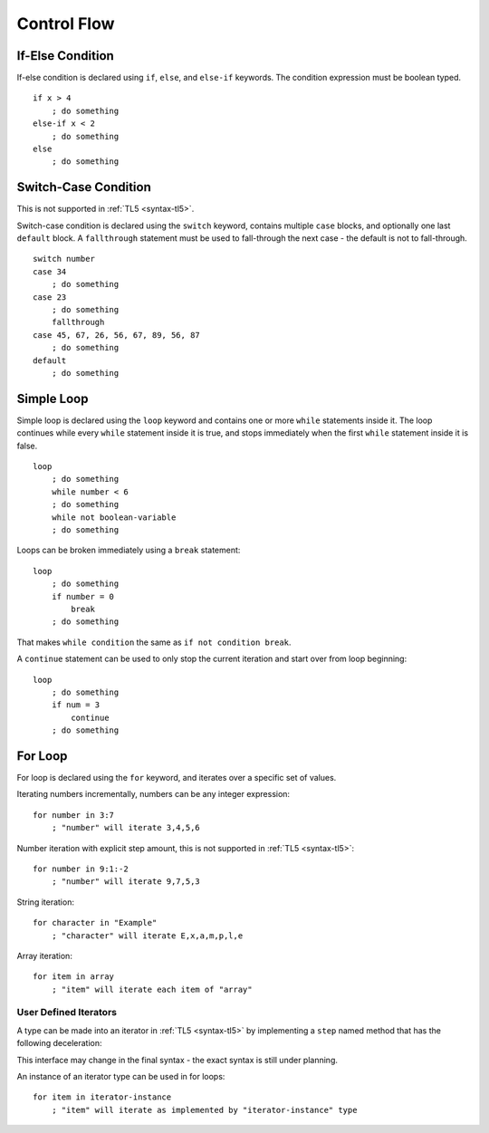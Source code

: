 Control Flow
============

If-Else Condition
-----------------
If-else condition is declared using ``if``, ``else``, and ``else-if`` keywords.
The condition expression must be boolean typed. ::

   if x > 4
       ; do something
   else-if x < 2
       ; do something
   else
       ; do something

Switch-Case Condition
---------------------
This is not supported in :ref:`TL5 <syntax-tl5>`.

Switch-case condition is declared using the ``switch`` keyword, contains
multiple ``case`` blocks, and optionally one last ``default`` block. A
``fallthrough`` statement must be used to fall-through the next case - the
default is not to fall-through. ::

   switch number
   case 34
       ; do something
   case 23
       ; do something
       fallthrough
   case 45, 67, 26, 56, 67, 89, 56, 87
       ; do something
   default
       ; do something

Simple Loop
-----------
Simple loop is declared using the ``loop`` keyword and contains one or more
``while`` statements inside it. The loop continues while every ``while``
statement inside it is true, and stops immediately when the first ``while``
statement inside it is false. ::

   loop
       ; do something
       while number < 6
       ; do something
       while not boolean-variable
       ; do something

Loops can be broken immediately using a ``break`` statement::

   loop
       ; do something
       if number = 0
           break
       ; do something

That makes ``while condition`` the same as ``if not condition break``.

A ``continue`` statement can be used to only stop the current iteration and
start over from loop beginning::

   loop
       ; do something
       if num = 3
           continue
       ; do something

For Loop
--------
For loop is declared using the ``for`` keyword, and iterates over a specific
set of values.

Iterating numbers incrementally, numbers can be any integer expression::

   for number in 3:7
       ; "number" will iterate 3,4,5,6

Number iteration with explicit step amount, this is not supported in :ref:`TL5
<syntax-tl5>`::

   for number in 9:1:-2
       ; "number" will iterate 9,7,5,3

String iteration::

   for character in "Example"
       ; "character" will iterate E,x,a,m,p,l,e

Array iteration::

   for item in array
       ; "item" will iterate each item of "array"

User Defined Iterators
++++++++++++++++++++++
A type can be made into an iterator in :ref:`TL5 <syntax-tl5>` by implementing
a ``step`` named method that has the following deceleration:

.. function:: step()->(user SomeType? value, var Bool has-another-item)

   Is called once before any iteration. Iteration continues only
   if ``has-another-item`` returns :data:`true`. In such case ``value`` returns
   the next iteration value, and the iteration should advance one step.
   ``SomeType`` declared in this method is used as the iterator value type.

This interface may change in the final syntax - the exact syntax is still under
planning.

An instance of an iterator type can be used in for loops::

   for item in iterator-instance
       ; "item" will iterate as implemented by "iterator-instance" type
